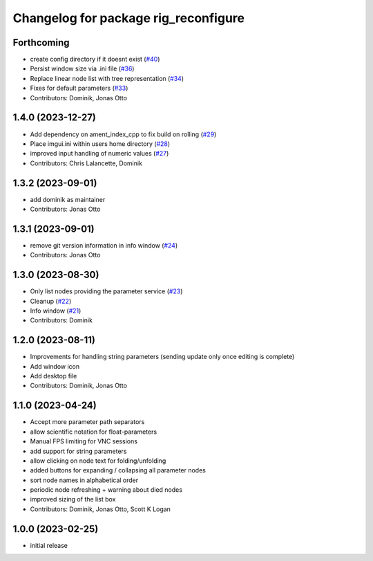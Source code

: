 ^^^^^^^^^^^^^^^^^^^^^^^^^^^^^^^^^^^^^
Changelog for package rig_reconfigure
^^^^^^^^^^^^^^^^^^^^^^^^^^^^^^^^^^^^^

Forthcoming
-----------
* create config directory if it doesnt exist (`#40 <https://github.com/teamspatzenhirn/rig_reconfigure/issues/40>`_)
* Persist window size via .ini file (`#36 <https://github.com/teamspatzenhirn/rig_reconfigure/issues/36>`_)
* Replace linear node list with tree representation (`#34 <https://github.com/teamspatzenhirn/rig_reconfigure/issues/34>`_)
* Fixes for default parameters (`#33 <https://github.com/teamspatzenhirn/rig_reconfigure/issues/33>`_)
* Contributors: Dominik, Jonas Otto

1.4.0 (2023-12-27)
------------------
* Add dependency on ament_index_cpp to fix build on rolling (`#29 <https://github.com/teamspatzenhirn/rig_reconfigure/issues/29>`_)
* Place imgui.ini within users home directory (`#28 <https://github.com/teamspatzenhirn/rig_reconfigure/issues/28>`_)
* improved input handling of numeric values (`#27 <https://github.com/teamspatzenhirn/rig_reconfigure/issues/27>`_)
* Contributors: Chris Lalancette, Dominik

1.3.2 (2023-09-01)
------------------
* add dominik as maintainer
* Contributors: Jonas Otto

1.3.1 (2023-09-01)
------------------
* remove git version information in info window (`#24 <https://github.com/teamspatzenhirn/rig_reconfigure/issues/24>`_)
* Contributors: Jonas Otto

1.3.0 (2023-08-30)
------------------
* Only list nodes providing the parameter service (`#23 <https://github.com/teamspatzenhirn/rig_reconfigure/issues/23>`_)
* Cleanup (`#22 <https://github.com/teamspatzenhirn/rig_reconfigure/issues/22>`_)
* Info window (`#21 <https://github.com/teamspatzenhirn/rig_reconfigure/issues/21>`_)
* Contributors: Dominik

1.2.0 (2023-08-11)
------------------
* Improvements for handling string parameters (sending update only once editing is complete)
* Add window icon
* Add desktop file
* Contributors: Dominik, Jonas Otto

1.1.0 (2023-04-24)
------------------
* Accept more parameter path separators
* allow scientific notation for float-parameters
* Manual FPS limiting for VNC sessions
* add support for string parameters
* allow clicking on node text for folding/unfolding
* added buttons for expanding / collapsing all parameter nodes
* sort node names in alphabetical order
* periodic node refreshing + warning about died nodes
* improved sizing of the list box
* Contributors: Dominik, Jonas Otto, Scott K Logan

1.0.0 (2023-02-25)
------------------
* initial release
